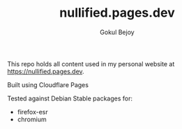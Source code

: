 #+TITLE: nullified.pages.dev
#+AUTHOR: Gokul Bejoy

This repo holds all content used in my personal website at
https://nullified.pages.dev.

Built using Cloudflare Pages

Tested against Debian Stable packages for:
- firefox-esr
- chromium

